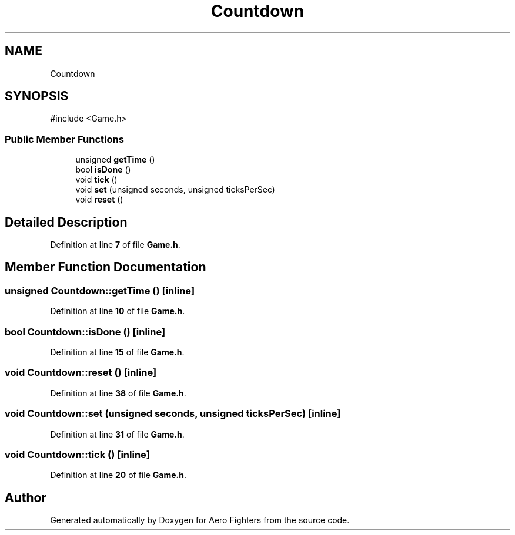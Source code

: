 .TH "Countdown" 3 "Version v0.1" "Aero Fighters" \" -*- nroff -*-
.ad l
.nh
.SH NAME
Countdown
.SH SYNOPSIS
.br
.PP
.PP
\fR#include <Game\&.h>\fP
.SS "Public Member Functions"

.in +1c
.ti -1c
.RI "unsigned \fBgetTime\fP ()"
.br
.ti -1c
.RI "bool \fBisDone\fP ()"
.br
.ti -1c
.RI "void \fBtick\fP ()"
.br
.ti -1c
.RI "void \fBset\fP (unsigned seconds, unsigned ticksPerSec)"
.br
.ti -1c
.RI "void \fBreset\fP ()"
.br
.in -1c
.SH "Detailed Description"
.PP 
Definition at line \fB7\fP of file \fBGame\&.h\fP\&.
.SH "Member Function Documentation"
.PP 
.SS "unsigned Countdown::getTime ()\fR [inline]\fP"

.PP
Definition at line \fB10\fP of file \fBGame\&.h\fP\&.
.SS "bool Countdown::isDone ()\fR [inline]\fP"

.PP
Definition at line \fB15\fP of file \fBGame\&.h\fP\&.
.SS "void Countdown::reset ()\fR [inline]\fP"

.PP
Definition at line \fB38\fP of file \fBGame\&.h\fP\&.
.SS "void Countdown::set (unsigned seconds, unsigned ticksPerSec)\fR [inline]\fP"

.PP
Definition at line \fB31\fP of file \fBGame\&.h\fP\&.
.SS "void Countdown::tick ()\fR [inline]\fP"

.PP
Definition at line \fB20\fP of file \fBGame\&.h\fP\&.

.SH "Author"
.PP 
Generated automatically by Doxygen for Aero Fighters from the source code\&.
